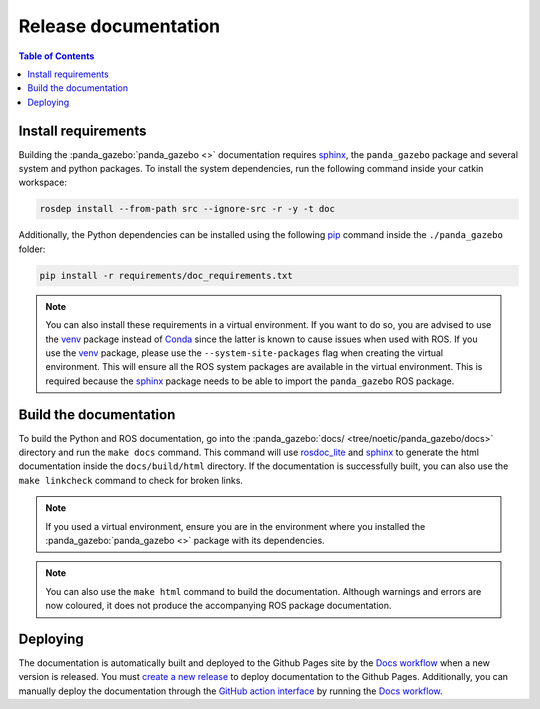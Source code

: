 =====================
Release documentation
=====================

.. contents:: Table of Contents

Install requirements
--------------------

Building the :panda_gazebo:`panda_gazebo <>` documentation requires `sphinx`_,
the ``panda_gazebo`` package and several system and python packages. To install the system dependencies, run the following command
inside your catkin workspace:

.. code-block:: bash

    rosdep install --from-path src --ignore-src -r -y -t doc

Additionally, the Python dependencies can be installed using the following `pip`_ command inside the ``./panda_gazebo`` folder:

.. code-block:: bash

    pip install -r requirements/doc_requirements.txt

.. _`sphinx`: https://www.sphinx-doc.org/en/master
.. _`pip`: https://pypi.org/project/pip/

.. note::

    You can also install these requirements in a virtual environment. If you want to do so, you are advised to use the
    `venv`_ package instead of `Conda`_ since the latter is known to cause issues when used with ROS. If you use the 
    `venv`_ package, please use the ``--system-site-packages`` flag when creating the virtual environment. This will
    ensure all the ROS system packages are available in the virtual environment. This is required because the `sphinx`_ 
    package needs to be able to import the ``panda_gazebo`` ROS package.

.. _venv: https://docs.python.org/3/library/venv.html
.. _Conda: https://docs.conda.io/en/latest/

Build the documentation
-----------------------

To build the Python and ROS documentation, go into the :panda_gazebo:`docs/ <tree/noetic/panda_gazebo/docs>` directory and run the
``make docs`` command. This command will use `rosdoc_lite`_ and `sphinx`_ to generate the 
html documentation inside the ``docs/build/html`` directory. If the documentation is successfully built, you can also use the 
``make linkcheck`` command to check for broken links.

.. note::

    If you used a virtual environment, ensure you are in the environment where you installed the :panda_gazebo:`panda_gazebo <>` package with its
    dependencies.

.. note::

    You can also use the ``make html`` command to build the documentation. Although warnings and errors are now coloured, it does not produce the
    accompanying ROS package documentation. 

.. _rosdoc_lite: https://wiki.ros.org/rosdoc_lite
.. _HTML: https://www.w3schools.com/html/

Deploying
---------

The documentation is automatically built and deployed to the Github Pages site by the `Docs workflow`_ when a new version
is released. You must `create a new release`_ to deploy documentation to the Github Pages. Additionally, you can manually
deploy the documentation through the `GitHub action interface`_ by running the `Docs workflow`_.

.. _`create a new release`: https://rickstaa.dev/panda-gazebo/dev/contributing.html#release-guidelines
.. _`Docs workflow`: https://github.com/rickstaa/panda-gazebo/actions/workflows/documentation.yml
.. _`GitHub action interface`: https://docs.github.com/en/actions/using-workflows/triggering-a-workflow#defining-inputs-for-manually-triggered-workflows
